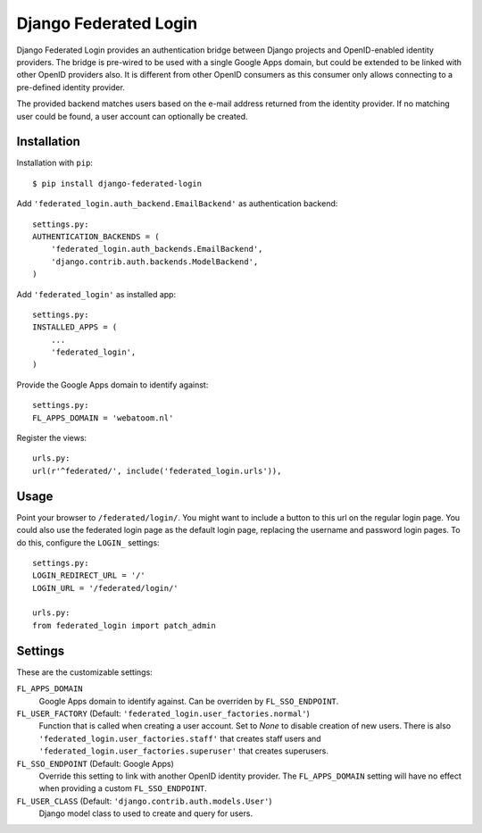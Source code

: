 ======================
Django Federated Login
======================

Django Federated Login provides an authentication bridge between Django
projects and OpenID-enabled identity providers. The bridge is pre-wired to be
used with a single Google Apps domain, but could be extended to be linked with
other OpenID providers also. It is different from other OpenID consumers as
this consumer only allows connecting to a pre-defined identity provider.

The provided backend matches users based on the e-mail address returned from
the identity provider. If no matching user could be found, a user account can
optionally be created.

Installation
============

Installation with ``pip``:
::

    $ pip install django-federated-login

Add ``'federated_login.auth_backend.EmailBackend'`` as authentication backend:
::

    settings.py:
    AUTHENTICATION_BACKENDS = (
        'federated_login.auth_backends.EmailBackend',
        'django.contrib.auth.backends.ModelBackend',
    )

Add ``'federated_login'`` as installed app:
::

    settings.py:
    INSTALLED_APPS = (
        ...
        'federated_login',
    )

Provide the Google Apps domain to identify against:
::

    settings.py:
    FL_APPS_DOMAIN = 'webatoom.nl'

Register the views:
::

    urls.py:
    url(r'^federated/', include('federated_login.urls')),

Usage
=====

Point your browser to ``/federated/login/``. You might want to include a
button to this url on the regular login page. You could also use the federated
login page as the default login page, replacing the username and password login
pages. To do this, configure the ``LOGIN_`` settings:
::

    settings.py:
    LOGIN_REDIRECT_URL = '/'
    LOGIN_URL = '/federated/login/'

    urls.py:
    from federated_login import patch_admin

Settings
========

These are the customizable settings:

``FL_APPS_DOMAIN``
    Google Apps domain to identify against. Can be overriden by
    ``FL_SSO_ENDPOINT``.

``FL_USER_FACTORY`` (Default: ``'federated_login.user_factories.normal'``)
    Function that is called when creating a user account. Set to `None` to
    disable creation of new users. There is also
    ``'federated_login.user_factories.staff'`` that creates staff users and
    ``'federated_login.user_factories.superuser'`` that creates superusers.

``FL_SSO_ENDPOINT`` (Default: Google Apps)
    Override this setting to link with another OpenID identity provider. The
    ``FL_APPS_DOMAIN`` setting will have no effect when providing a custom
    ``FL_SSO_ENDPOINT``.

``FL_USER_CLASS`` (Default: ``'django.contrib.auth.models.User'``)
    Django model class to used to create and query for users.
